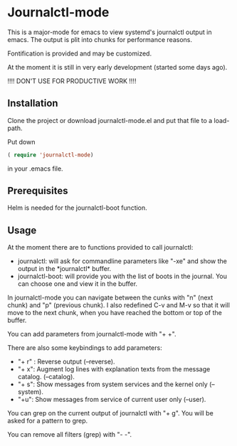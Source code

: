 * Journalctl-mode

This is a major-mode for emacs to view systemd's journalctl output in emacs.
The output is plit into chunks for performance reasons. 

Fontification is provided and may be customized.

At the moment it is still in very early development (started some days ago). 

!!!! DON'T USE FOR PRODUCTIVE WORK !!!!

** Installation  

Clone the project or download journalctl-mode.el and put that file to a load-path.

Put  
down 
#+BEGIN_SRC  emacs-lisp
( require 'journalctl-mode) 
#+END_SRC

in your .emacs file.

** Prerequisites

Helm is needed for the journalctl-boot function.


** Usage

At the moment there are to functions provided to call journalctl: 

-   journalctl: will ask for commandline parameters like "-xe" and show the output in the  \ast{}journalctl\ast{} buffer.
- journalctl-boot: will provide you with the list of boots in the journal. You can choose one and view it in the buffer.

In journalctl-mode you can navigate between the cunks with "n" (next chunk) and "p" (previous chunk).
I also redefined C-v and M-v so that it will move to the next chunk, when you have reached the bottom or top of the buffer.

You can add parameters from journalctl-mode with "+ +". 

There are also some keybindings to add parameters: 

- "+ r" : Reverse output (--reverse).
- "+ x": Augment log lines with explanation texts from the message catalog.  (--catalog).
- "+ s": Show  messages from system services and the kernel  only (--system).
- "+u": Show messages from service of current user only (--user).

You can grep on the current output of journalctl with "+ g". You will be asked for a pattern to grep.

You can remove all filters (grep) with "- -".
